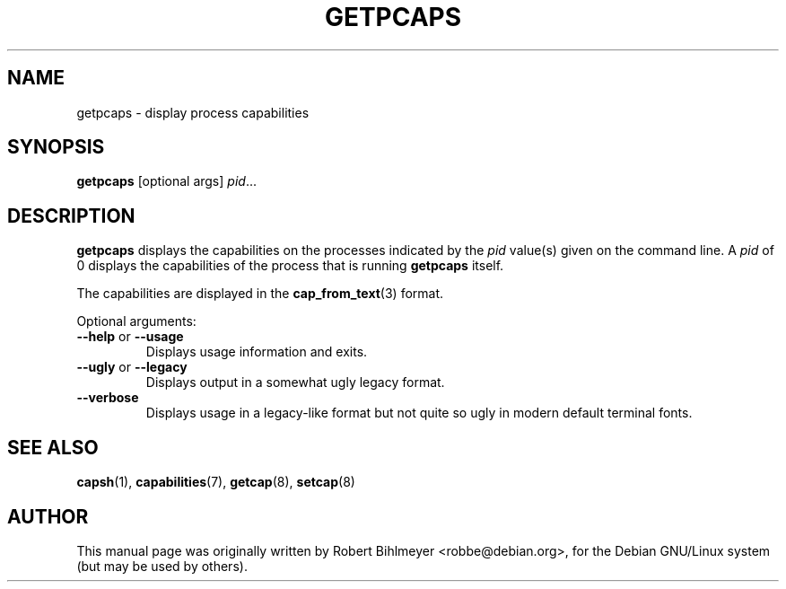 .\"                                      Hey, EMACS: -*- nroff -*-
.TH GETPCAPS 8 "2020-01-04"
.\" Please adjust this date whenever revising the manpage.
.SH NAME
getpcaps \- display process capabilities
.SH SYNOPSIS
.BR getpcaps " [optional args]"
.IR pid ...
.SH DESCRIPTION
.B getpcaps
displays the capabilities on the processes indicated by the
.I pid
value(s) given on the command line.
A
.I pid
of 0 displays the capabilities of the process that is running
.B getpcaps
itself.
.PP
The capabilities are displayed in
the
.BR cap_from_text (3)
format.
.PP
Optional arguments:
.TP
.BR \-\-help " or " \-\-usage
Displays usage information and exits.
.TP
.BR \-\-ugly " or " \-\-legacy
Displays output in a somewhat ugly legacy format.
.TP
.B \-\-verbose
Displays usage in a legacy-like format but not quite so ugly in modern
default terminal fonts.
.SH SEE ALSO
.BR capsh (1),
.BR capabilities (7),
.BR getcap (8),
.BR setcap (8)
.SH AUTHOR
This manual page was originally written by Robert Bihlmeyer
<robbe@debian.org>, for the Debian GNU/Linux system (but may be used
by others).

